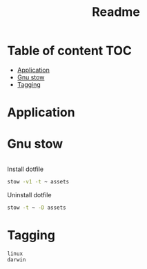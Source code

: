 #+title: Readme
* Table of content :TOC:
- [[#application][Application]]
- [[#gnu-stow][Gnu stow]]
- [[#tagging][Tagging]]

* Application
:PROPERTIES:
:header-args: :tangle no :mkdirp yes
:END:

* Gnu stow
#+begin_src pattern :tangle .stow-local-ignore
#+end_src

Install dotfile
#+begin_src sh :results output
stow -v1 -t ~ assets
#+end_src

#+RESULTS:

Uninstall dotfile
#+begin_src sh :results output
stow -t ~ -D assets
#+end_src

* Tagging
#+begin_src tag :tangle TAGS
linux
darwin
#+end_src
